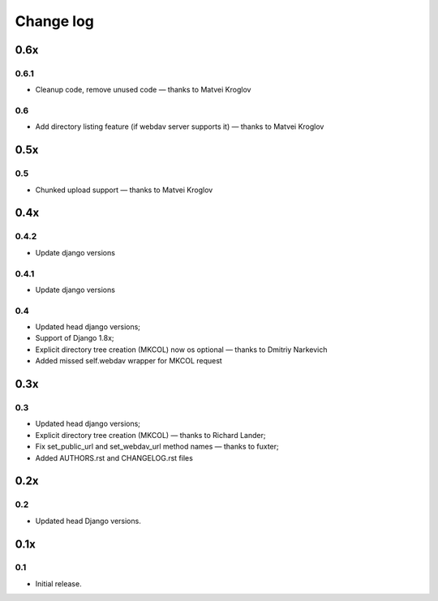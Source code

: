 Change log
==========

0.6x
----

0.6.1
~~~~~

* Cleanup code, remove unused code — thanks to Matvei Kroglov

0.6
~~~

* Add directory listing feature (if webdav server supports it) — thanks to Matvei Kroglov

0.5x
----

0.5
~~~

* Chunked upload support — thanks to Matvei Kroglov


0.4x
----

0.4.2
~~~~~

* Update django versions


0.4.1
~~~~~

* Update django versions

0.4
~~~

* Updated head django versions;
* Support of Django 1.8x;
* Explicit directory tree creation (MKCOL) now os optional — thanks to Dmitriy Narkevich
* Added missed self.webdav wrapper for MKCOL request

0.3x
----

0.3
~~~

* Updated head django versions;
* Explicit directory tree creation (MKCOL) — thanks to Richard Lander;
* Fix set_public_url and set_webdav_url method names — thanks to fuxter;
* Added AUTHORS.rst and CHANGELOG.rst files

0.2x
----

0.2
~~~

* Updated head Django versions.


0.1x
----

0.1
~~~

* Initial release.
